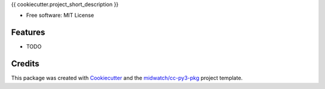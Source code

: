 
{{ cookiecutter.project_short_description }}

* Free software: MIT License

Features
--------

* TODO


Credits
-------

This package was created with Cookiecutter_ and the `midwatch/cc-py3-pkg`_ project template.

.. _Cookiecutter: https://github.com/audreyr/cookiecutter
.. _`midwatch/cc-py3-pkg`: https://github.com/midwatch/cc-py3-pkg
